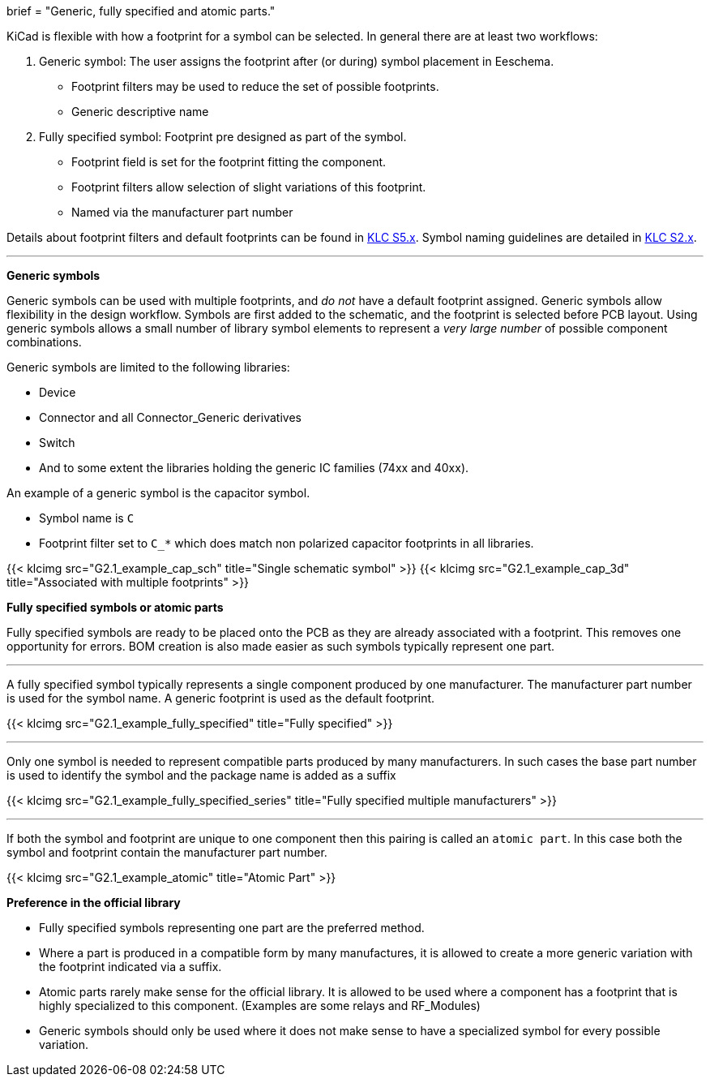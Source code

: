 +++
brief = "Generic, fully specified and atomic parts."
+++

KiCad is flexible with how a footprint for a symbol can be selected. In general there are at least two workflows:

. Generic symbol: The user assigns the footprint after (or during) symbol placement in Eeschema.
  - Footprint filters may be used to reduce the set of possible footprints.
  - Generic descriptive name
. Fully specified symbol: Footprint pre designed as part of the symbol.
  - Footprint field is set for the footprint fitting the component.
  - Footprint filters allow selection of slight variations of this footprint.
  - Named via the manufacturer part number

Details about footprint filters and default footprints can be found in link:/libraries/klc/#anchor-S5.x[KLC S5.x].
Symbol naming guidelines are detailed in link:/libraries/klc/#anchor-S2.x[KLC S2.x].

---

**Generic symbols**

Generic symbols can be used with multiple footprints, and _do not_ have a default footprint assigned. Generic symbols allow flexibility in the design workflow. Symbols are first added to the schematic, and the footprint is selected before PCB layout. Using generic symbols allows a small number of library symbol elements to represent a _very large number_ of possible component combinations.

Generic symbols are limited to the following libraries:

* Device
* Connector and all Connector_Generic derivatives
* Switch
* And to some extent the libraries holding the generic IC families (74xx and 40xx).


An example of a generic symbol is the capacitor symbol.

* Symbol name is `C`
* Footprint filter set to `C_*` which does match non polarized capacitor footprints in all libraries.

{{< klcimg src="G2.1_example_cap_sch" title="Single schematic symbol" >}} {{< klcimg src="G2.1_example_cap_3d" title="Associated with multiple footprints" >}}

**Fully specified symbols or atomic parts**

Fully specified symbols are ready to be placed onto the PCB as they are already associated with a footprint.
This removes one opportunity for errors. BOM creation is also made easier as such symbols typically represent one part.

---

A fully specified symbol typically represents a single component produced by one manufacturer. The manufacturer part number is used for the symbol name. A generic footprint is used as the default footprint.

{{< klcimg src="G2.1_example_fully_specified" title="Fully specified" >}}

---

Only one symbol is needed to represent compatible parts produced by many manufacturers.
In such cases the base part number is used to identify the symbol and the package name is added as a suffix

{{< klcimg src="G2.1_example_fully_specified_series" title="Fully specified multiple manufacturers" >}}


---

If both the symbol and footprint are unique to one component then this pairing is called an `atomic part`.
In this case both the symbol and footprint contain the manufacturer part number.

{{< klcimg src="G2.1_example_atomic" title="Atomic Part" >}}

**Preference in the official library**

* Fully specified symbols representing one part are the preferred method.
* Where a part is produced in a compatible form by many manufactures, it is allowed to create a more generic variation with the footprint indicated via a suffix.
* Atomic parts rarely make sense for the official library. It is allowed to be used where a component has a footprint that is highly specialized to this component. (Examples are some relays and RF_Modules)
* Generic symbols should only be used where it does not make sense to have a specialized symbol for every possible variation.
